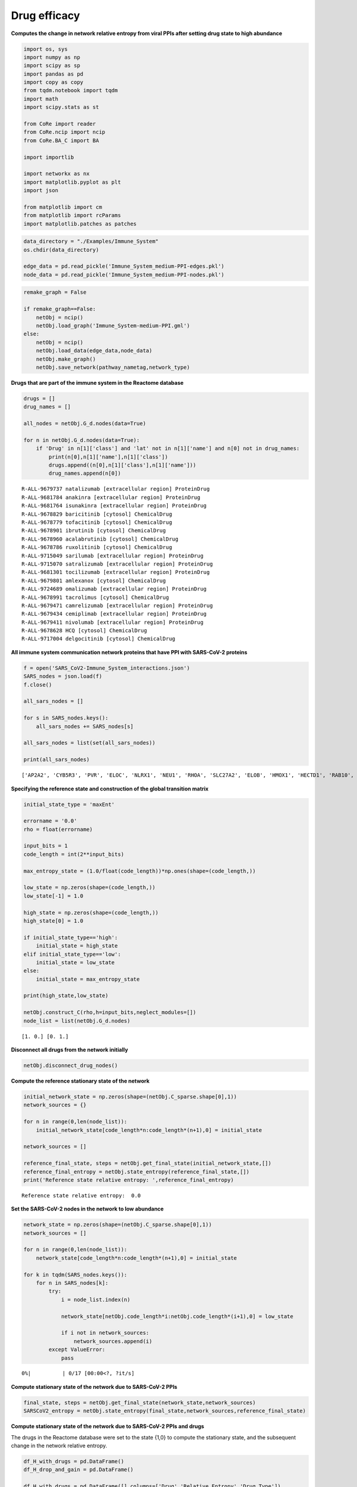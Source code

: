 Drug efficacy
=============

**Computes the change in network relative entropy from viral PPIs after
setting drug state to high abundance**

.. code:: ipython3

    import os, sys
    import numpy as np
    import scipy as sp
    import pandas as pd
    import copy as copy
    from tqdm.notebook import tqdm
    import math
    import scipy.stats as st
    
    from CoRe import reader
    from CoRe.ncip import ncip
    from CoRe.BA_C import BA
    
    import importlib
    
    import networkx as nx
    import matplotlib.pyplot as plt
    import json
    
    from matplotlib import cm
    from matplotlib import rcParams
    import matplotlib.patches as patches

.. code:: ipython3

    data_directory = "./Examples/Immune_System"
    os.chdir(data_directory)
    
    edge_data = pd.read_pickle('Immune_System_medium-PPI-edges.pkl')
    node_data = pd.read_pickle('Immune_System_medium-PPI-nodes.pkl')

.. code:: ipython3

    remake_graph = False
    
    if remake_graph==False:
        netObj = ncip()
        netObj.load_graph('Immune_System-medium-PPI.gml')
    else:
        netObj = ncip()
        netObj.load_data(edge_data,node_data)
        netObj.make_graph()
        netObj.save_network(pathway_nametag,network_type)

**Drugs that are part of the immune system in the Reactome database**

.. code:: ipython3

    drugs = []
    drug_names = []
    
    all_nodes = netObj.G_d.nodes(data=True)
    
    for n in netObj.G_d.nodes(data=True):
        if 'Drug' in n[1]['class'] and 'lat' not in n[1]['name'] and n[0] not in drug_names:
            print(n[0],n[1]['name'],n[1]['class'])
            drugs.append((n[0],n[1]['class'],n[1]['name']))
            drug_names.append(n[0])


.. parsed-literal::

    R-ALL-9679737 natalizumab [extracellular region] ProteinDrug
    R-ALL-9681784 anakinra [extracellular region] ProteinDrug
    R-ALL-9681764 isunakinra [extracellular region] ProteinDrug
    R-ALL-9678829 baricitinib [cytosol] ChemicalDrug
    R-ALL-9678779 tofacitinib [cytosol] ChemicalDrug
    R-ALL-9678901 ibrutinib [cytosol] ChemicalDrug
    R-ALL-9678960 acalabrutinib [cytosol] ChemicalDrug
    R-ALL-9678786 ruxolitinib [cytosol] ChemicalDrug
    R-ALL-9715049 sarilumab [extracellular region] ProteinDrug
    R-ALL-9715070 satralizumab [extracellular region] ProteinDrug
    R-ALL-9681301 tocilizumab [extracellular region] ProteinDrug
    R-ALL-9679801 amlexanox [cytosol] ChemicalDrug
    R-ALL-9724689 omalizumab [extracellular region] ProteinDrug
    R-ALL-9678991 tacrolimus [cytosol] ChemicalDrug
    R-ALL-9679471 camrelizumab [extracellular region] ProteinDrug
    R-ALL-9679434 cemiplimab [extracellular region] ProteinDrug
    R-ALL-9679411 nivolumab [extracellular region] ProteinDrug
    R-ALL-9678628 HCQ [cytosol] ChemicalDrug
    R-ALL-9717004 delgocitinib [cytosol] ChemicalDrug


**All immune system communication network proteins that have PPI with
SARS-CoV-2 proteins**

.. code:: ipython3

    f = open('SARS_CoV2-Immune_System_interactions.json')
    SARS_nodes = json.load(f)
    f.close()
    
    all_sars_nodes = []
    
    for s in SARS_nodes.keys():
        all_sars_nodes += SARS_nodes[s]
        
    all_sars_nodes = list(set(all_sars_nodes))
    
    print(all_sars_nodes)


.. parsed-literal::

    ['AP2A2', 'CYB5R3', 'PVR', 'ELOC', 'NLRX1', 'NEU1', 'RHOA', 'SLC27A2', 'ELOB', 'HMOX1', 'HECTD1', 'RAB10', 'RALA', 'RAB5C', 'RAB7A', 'SLC44A2', 'CSNK2B', 'NPC2', 'RAB18', 'ITGB1', 'ERP44', 'RIPK1', 'IL17RA', 'IMPDH2', 'PTGES2', 'GOLGA7', 'STOM', 'EIF4E2', 'ANO6', 'GLA', 'ECSIT', 'RAB14', 'TBK1', 'GGH', 'RNF41', 'TOMM70']


**Specifying the reference state and construction of the global
transition matrix**

.. code:: ipython3

    initial_state_type = 'maxEnt'
    
    errorname = '0.0'
    rho = float(errorname)
    
    input_bits = 1
    code_length = int(2**input_bits)
    
    max_entropy_state = (1.0/float(code_length))*np.ones(shape=(code_length,))
    
    low_state = np.zeros(shape=(code_length,))
    low_state[-1] = 1.0
    
    high_state = np.zeros(shape=(code_length,))
    high_state[0] = 1.0
    
    if initial_state_type=='high':
        initial_state = high_state
    elif initial_state_type=='low':
        initial_state = low_state
    else:
        initial_state = max_entropy_state
    
    print(high_state,low_state)
    
    netObj.construct_C(rho,h=input_bits,neglect_modules=[])
    node_list = list(netObj.G_d.nodes)


.. parsed-literal::

    [1. 0.] [0. 1.]


**Disconnect all drugs from the network initially**

.. code:: ipython3

    netObj.disconnect_drug_nodes()

**Compute the reference stationary state of the network**

.. code:: ipython3

    initial_network_state = np.zeros(shape=(netObj.C_sparse.shape[0],1))
    network_sources = {}
    
    for n in range(0,len(node_list)):
        initial_network_state[code_length*n:code_length*(n+1),0] = initial_state
        
    network_sources = []
    
    reference_final_state, steps = netObj.get_final_state(initial_network_state,[])
    reference_final_entropy = netObj.state_entropy(reference_final_state,[])
    print('Reference state relative entropy: ',reference_final_entropy)


.. parsed-literal::

    Reference state relative entropy:  0.0


**Set the SARS-CoV-2 nodes in the network to low abundance**

.. code:: ipython3

    network_state = np.zeros(shape=(netObj.C_sparse.shape[0],1))
    network_sources = []
    
    for n in range(0,len(node_list)):
        network_state[code_length*n:code_length*(n+1),0] = initial_state
    
    for k in tqdm(SARS_nodes.keys()):
        for n in SARS_nodes[k]:
            try:
                i = node_list.index(n)
    
                network_state[netObj.code_length*i:netObj.code_length*(i+1),0] = low_state
    
                if i not in network_sources:
                    network_sources.append(i)
            except ValueError:
                pass



.. parsed-literal::

      0%|          | 0/17 [00:00<?, ?it/s]


**Compute stationary state of the network due to SARS-CoV-2 PPIs**

.. code:: ipython3

    final_state, steps = netObj.get_final_state(network_state,network_sources)
    SARSCoV2_entropy = netObj.state_entropy(final_state,network_sources,reference_final_state)

**Compute stationary state of the network due to SARS-CoV-2 PPIs and
drugs**

The drugs in the Reactome database were set to the state {1,0} to
compute the stationary state, and the subsequent change in the network
relative entropy.

.. code:: ipython3

    df_H_with_drugs = pd.DataFrame()
    df_H_drop_and_gain = pd.DataFrame()
    
    df_H_with_drugs = pd.DataFrame([],columns=['Drug','Relative Entropy','Drug Type'])
    
    df_H_drop_and_gain = pd.DataFrame([],columns=['Drug','Drop', 'Gain','Drug Type'])

.. code:: ipython3

    for this_drug in tqdm(drugs):
        s = this_drug[0]
        additional_source_nodes = [s]
        
        netObj.load_graph('Immune_System-medium-PPI.gml')
        netObj.disconnect_drug_nodes(skip=s)
        
        netObj.construct_C(rho,h=input_bits)
        
        network_state = np.zeros(shape=(netObj.C_sparse.shape[0],1))
        network_sources = []
        
        for n in range(0,len(node_list)):
            network_state[code_length*n:code_length*(n+1),0] = initial_state
    
        for k in SARS_nodes.keys():
            for n in SARS_nodes[k]:
                try:
                    i = node_list.index(n)
    
                    network_state[netObj.code_length*i:netObj.code_length*(i+1),0] = low_state
    
                    network_sources.append(i)
                except ValueError:
                    pass
    
            for n in additional_source_nodes:
                try:
                    i = node_list.index(n)
    
                    network_state[netObj.code_length*i:netObj.code_length*(i+1),0] = high_state
    
                    network_sources.append(i)
                except ValueError:
                    pass
            
        this_state, steps = netObj.get_final_state(network_state,network_sources)
        H_with_drugs = netObj.state_entropy(this_state,network_sources,reference_final_state)
        H_drop, H_gain = netObj.entropy_drop_and_gain(this_state,final_state,reference_final_state,network_sources)
        
        drug_name = this_drug[2].split(' [')[0]
        
        df_temp = pd.DataFrame([[drug_name,H_with_drugs,this_drug[1]]],columns=['Drug','Relative Entropy','Drug Type'])
        df_H_with_drugs = pd.concat([df_H_with_drugs,df_temp],sort=False,ignore_index=True)
    
        df_temp = pd.DataFrame([[drug_name,H_drop,H_gain,this_drug[1]]],columns=['Drug', 'Drop', 'Gain','Drug Type'])
        df_H_drop_and_gain = pd.concat([df_H_drop_and_gain,df_temp],sort=False,ignore_index=True)



.. parsed-literal::

      0%|          | 0/19 [00:00<?, ?it/s]


.. code:: ipython3

    try:
        os.chdir('./counter_entropic_shift')
    except OSError:
        os.mkdir('./counter_entropic_shift')
        os.chdir('./counter_entropic_shift')

.. code:: ipython3

    df_H_with_drugs = df_H_with_drugs.sort_values(by=['Relative Entropy'],ignore_index=True)
    
    all_tick_names = df_H_with_drugs['Drug'].to_list()
    tick_names = [n.split(' [')[0] for n in all_tick_names]
    data_size = len(tick_names)
    x = np.linspace(1,data_size,data_size)

.. code:: ipython3

    df_temp = pd.DataFrame([['Ref',SARSCoV2_entropy,'None']],columns=['Protein','Relative Entropy','Drug Type'])
    df_H_with_drugs = pd.concat([df_temp,df_H_with_drugs],sort=False,ignore_index=True)
    
    df_H_with_drugs.to_csv('high_all_drug_shifts-'+initial_state_type+'.csv',index=False)
    
    df_H_drop_and_gain = df_H_drop_and_gain.sort_values(by=['Drop'],ascending=False,ignore_index=True)
    df_H_drop_and_gain.to_csv('split_all_drug_shifts-'+initial_state_type+'.csv',index=False)

**Setup colorbar scale**

.. code:: ipython3

    c_high = df_H_with_drugs['Relative Entropy'].to_numpy()[1:] - SARSCoV2_entropy
    r_min, r_max = np.min(c_high), np.max(c_high)
    max_r = max(abs(r_min),abs(r_max))
    v_min, v_max = -abs(r_min), abs(r_min)

**Plot drugs ranked by their $
:raw-latex:`\Delta `H_{:raw-latex:`\mathrm{ref}`}(X) $**

.. code:: ipython3

    fig, ax = plt.subplots(figsize=(8,7))
    
    plt.scatter(df_H_with_drugs['Relative Entropy'].to_numpy()[1:],x,c=c_high,cmap=cm.seismic,vmin=v_min,vmax=v_max,marker='o',alpha=0.8,s=70)
    plt.plot(SARSCoV2_entropy*np.ones(shape=x.shape),x,color='black',markersize=0,linewidth=4,alpha=1.0)
    plt.ylim(0.7,data_size+0.3)
    
    ax.set_yticks(np.arange(1,data_size+1))
    ax.set_yticklabels(tick_names,fontsize=14,rotation=0)
    
    plt.xlabel(r'$H_{\mathrm{ref}}(X)$ (bits)',size=20,labelpad=15)
    plt.tick_params(axis='both',labelsize=20)
    
    ax.xaxis.tick_top()
    ax.xaxis.set_label_position('top') 
    
    plt.xlim(0.99*np.min(df_H_with_drugs['Relative Entropy']),1.01*np.max(df_H_with_drugs['Relative Entropy']))
    
    plt.plot(-10,SARSCoV2_entropy,lw=0,ms=6,marker='o',label=r'Drug state: $\{1,0\}$',c='black')
    
    plt.legend(loc='lower right',frameon=True,fontsize=18,handlelength=1.0,handletextpad=0.25)
    
    cbar = plt.colorbar(fraction=0.05,pad=0.01)
    
    cbar.set_label(r'$\Delta H_{\mathrm{ref}}(X)$',fontsize=20,rotation=-90,labelpad=20)
    cbar.ax.tick_params(labelsize=18)
    
    plt.tight_layout()
    
    plt.show()



.. image:: output_28_0.png


**Plot drugs ranked by their $
:raw-latex:`\Delta `H_{:raw-latex:`\mathrm{ref}`}(X) $ drop component**

.. code:: ipython3

    fig, ax = plt.subplots(figsize=(7,7))
    
    plt.barh(x,df_H_drop_and_gain['Drop'],color='Blue',label='drop')
    plt.barh(x,df_H_drop_and_gain['Gain'],color='Red',label='gain')
    
    plt.xlabel(r'drop/gain in $\Delta H_{\mathrm{ref}}(X)$ (bits)',size=20,labelpad=15)
    
    plt.tick_params(axis='x',labelsize=20,rotation=0)
    plt.tick_params(axis='y',labelsize=20)
    
    plt.ylim(0.5,len(df_H_drop_and_gain['Drug'])+0.5)
    plt.tick_params(axis='x',labelsize=18)
    plt.legend(frameon=False,fontsize=16,handlelength=1.0,handletextpad=0.25)
    plt.text(-4.5,6,r'$\Delta H_{\mathrm{ref}}(X)=$',fontsize=19)
    plt.text(-4.5,4.75,r'drop + gain',fontsize=19)
    
    ax.xaxis.tick_top()
    ax.xaxis.set_label_position('top') 
    
    ax.set_yticks(np.arange(1,data_size+1))
    ax.set_yticklabels(df_H_drop_and_gain['Drug'],fontsize=20,rotation=0)
    
    plt.tight_layout()
    
    plt.show()



.. image:: output_30_0.png


